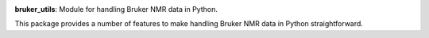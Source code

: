 .. class:: center

   .. image:: https://github.com/5hulse/bruker_utils/workflows/build/badge.svg
     :target: https://github.com/5hulse/bruker_utils/actions?query=workflow%3Abuild

   .. image:: https://img.shields.io/badge/License-MIT-yellow.svg
      :target: https://opensource.org/licenses/MIT

**bruker_utils**: Module for handling Bruker NMR data in Python.

This package provides a number of features to make handling Bruker NMR data
in Python straightforward.
